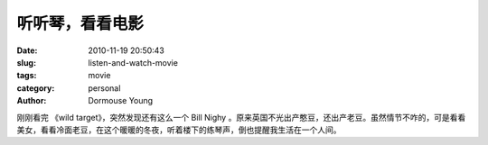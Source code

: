 听听琴，看看电影
================

:date: 2010-11-19 20:50:43
:slug: listen-and-watch-movie
:tags: movie
:category: personal
:author: Dormouse Young

刚刚看完 《wild target》，突然发现还有这么一个  Bill Nighy 。原来英国不光出产憨豆，还出产老豆。虽然情节不咋的，可是看看美女，看看冷面老豆，在这个暖暖的冬夜，听着楼下的练琴声，倒也提醒我生活在一个人间。
